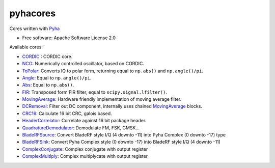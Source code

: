pyhacores
=========


.. image:: https://img.shields.io/pypi/v/pyhacores.svg
        :target: https://pypi.python.org/pypi/pyhacores

.. image:: https://travis-ci.org/gasparka/pyhacores.svg?branch=develop
    :target: https://travis-ci.org/gasparka/pyhacores

.. image:: https://pyup.io/repos/github/gasparka/pyhacores/shield.svg
     :target: https://pyup.io/repos/github/gasparka/pyhacores/
     :alt: Updates

.. image:: https://coveralls.io/repos/github/gasparka/pyhacores/badge.svg?branch=develop
    :target: https://coveralls.io/github/gasparka/pyhacores?branch=develop



Cores written with `Pyha <https://github.com/petspats/pyha/>`_

* Free software: Apache Software License 2.0

Available cores:

- `CORDIC`_ : CORDIC core.
- `NCO`_: Numerically controlled oscillator, based on CORDIC.
- `ToPolar`_: Converts IQ to polar form, returning equal to ``np.abs()`` and ``np.angle()/pi``.
- `Angle`_: Equal to ``np.angle()/pi``.
- `Abs`_: Equal to ``np.abs()``.
- `FIR`_: Transposed form FIR filter, equal to ``scipy.signal.lfilter()``.
- `MovingAverage`_: Hardware friendly implementation of moving average filter.
- `DCRemoval`_: Filter out DC component, internally uses chained `MovingAverage`_ blocks.
- `CRC16`_: Calculate 16 bit CRC, galois based.
- `HeaderCorrelator`_: Correlate against 16 bit package header.
- `QuadratureDemodulator`_: Demodulate FM, FSK, GMSK...
- `BladeRFSource`_: Convert BladeRF style I/Q (4 downto -11) into Pyha Complex (0 downto -17) type
- `BladeRFSink`_: Convert Pyha Complex style (0 downto -17) into BladeRF style I/Q (4 downto -11)
- `ComplexConjugate`_: Complex conjugate with output register
- `ComplexMultiply`_: Complex multiplycate with output register


.. _CORDIC: https://github.com/gasparka/pyhacores/blob/develop/pyhacores/cordic/cordic_core.py
.. _NCO: https://github.com/gasparka/pyhacores/blob/develop/pyhacores/cordic/nco.py
.. _ToPolar: https://github.com/gasparka/pyhacores/blob/develop/pyhacores/cordic/to_polar.py
.. _Abs: https://github.com/gasparka/pyhacores/blob/develop/pyhacores/cordic/to_polar.py
.. _Angle: https://github.com/gasparka/pyhacores/blob/develop/pyhacores/cordic/to_polar.py
.. _FIR: https://github.com/gasparka/pyhacores/blob/develop/pyhacores/filter/fir.py
.. _MovingAverage: https://github.com/gasparka/pyhacores/blob/develop/pyhacores/filter/moving_average.py
.. _DCRemoval: https://github.com/gasparka/pyhacores/blob/develop/pyhacores/filter/dc_removal.py
.. _CRC16: https://github.com/gasparka/pyhacores/blob/develop/pyhacores/packet/crc16.py
.. _HeaderCorrelator: https://github.com/gasparka/pyhacores/blob/develop/pyhacores/packet/header_correlator.py
.. _QuadratureDemodulator: https://github.com/gasparka/pyhacores/blob/develop/pyhacores/radio/quadrature_demodulator.py
.. _BladeRFSource: https://github.com/gasparka/pyhacores/blob/develop/pyhacores/util/blade_rf.py
.. _BladeRFSink: https://github.com/gasparka/pyhacores/blob/develop/pyhacores/util/blade_rf.py
.. _ComplexConjugate: https://github.com/gasparka/pyhacores/blob/develop/pyhacores/util/complex.py
.. _ComplexMultiply: https://github.com/gasparka/pyhacores/blob/develop/pyhacores/util/complex.py

